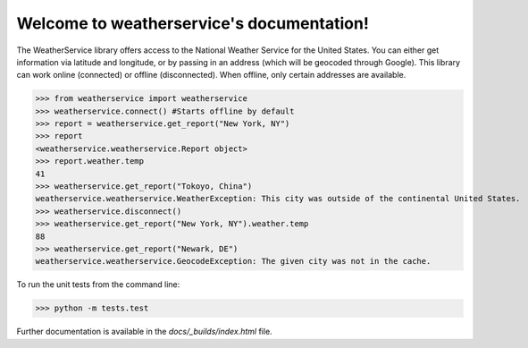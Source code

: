 Welcome to weatherservice's documentation!
==========================================

The WeatherService library offers access to the National Weather Service for the
United States. You can either get information via latitude and longitude, or
by passing in an address (which will be geocoded through Google). This library
can work online (connected) or offline (disconnected). When offline, only certain
addresses are available.

>>> from weatherservice import weatherservice
>>> weatherservice.connect() #Starts offline by default
>>> report = weatherservice.get_report("New York, NY")
>>> report
<weatherservice.weatherservice.Report object>
>>> report.weather.temp
41
>>> weatherservice.get_report("Tokoyo, China")
weatherservice.weatherservice.WeatherException: This city was outside of the continental United States.
>>> weatherservice.disconnect()
>>> weatherservice.get_report("New York, NY").weather.temp
88
>>> weatherservice.get_report("Newark, DE")
weatherservice.weatherservice.GeocodeException: The given city was not in the cache.


To run the unit tests from the command line:

>>> python -m tests.test


Further documentation is available in the `docs/_builds/index.html` file.
